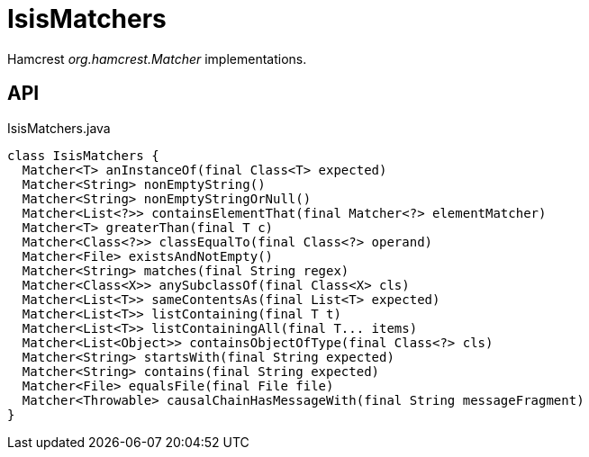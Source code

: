 = IsisMatchers
:Notice: Licensed to the Apache Software Foundation (ASF) under one or more contributor license agreements. See the NOTICE file distributed with this work for additional information regarding copyright ownership. The ASF licenses this file to you under the Apache License, Version 2.0 (the "License"); you may not use this file except in compliance with the License. You may obtain a copy of the License at. http://www.apache.org/licenses/LICENSE-2.0 . Unless required by applicable law or agreed to in writing, software distributed under the License is distributed on an "AS IS" BASIS, WITHOUT WARRANTIES OR  CONDITIONS OF ANY KIND, either express or implied. See the License for the specific language governing permissions and limitations under the License.

Hamcrest _org.hamcrest.Matcher_ implementations.

== API

[source,java]
.IsisMatchers.java
----
class IsisMatchers {
  Matcher<T> anInstanceOf(final Class<T> expected)
  Matcher<String> nonEmptyString()
  Matcher<String> nonEmptyStringOrNull()
  Matcher<List<?>> containsElementThat(final Matcher<?> elementMatcher)
  Matcher<T> greaterThan(final T c)
  Matcher<Class<?>> classEqualTo(final Class<?> operand)
  Matcher<File> existsAndNotEmpty()
  Matcher<String> matches(final String regex)
  Matcher<Class<X>> anySubclassOf(final Class<X> cls)
  Matcher<List<T>> sameContentsAs(final List<T> expected)
  Matcher<List<T>> listContaining(final T t)
  Matcher<List<T>> listContainingAll(final T... items)
  Matcher<List<Object>> containsObjectOfType(final Class<?> cls)
  Matcher<String> startsWith(final String expected)
  Matcher<String> contains(final String expected)
  Matcher<File> equalsFile(final File file)
  Matcher<Throwable> causalChainHasMessageWith(final String messageFragment)
}
----

